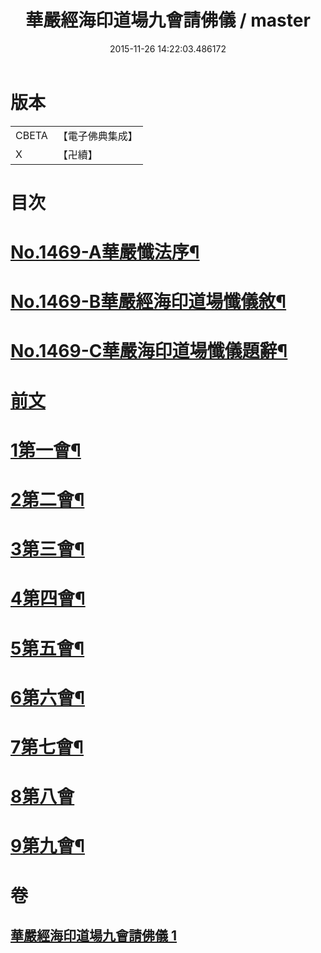 #+TITLE: 華嚴經海印道場九會請佛儀 / master
#+DATE: 2015-11-26 14:22:03.486172
* 版本
 |     CBETA|【電子佛典集成】|
 |         X|【卍續】    |

* 目次
* [[file:KR6e0149_001.txt::001-0133a1][No.1469-A華嚴懺法序¶]]
* [[file:KR6e0149_001.txt::0133c1][No.1469-B華嚴經海印道場懺儀敘¶]]
* [[file:KR6e0149_001.txt::0134b1][No.1469-C華嚴海印道場懺儀題辭¶]]
* [[file:KR6e0149_001.txt::0135a3][前文]]
* [[file:KR6e0149_001.txt::0135a16][1第一會¶]]
* [[file:KR6e0149_001.txt::0135c22][2第二會¶]]
* [[file:KR6e0149_001.txt::0136a17][3第三會¶]]
* [[file:KR6e0149_001.txt::0136b19][4第四會¶]]
* [[file:KR6e0149_001.txt::0136c19][5第五會¶]]
* [[file:KR6e0149_001.txt::0137a19][6第六會¶]]
* [[file:KR6e0149_001.txt::0137b19][7第七會¶]]
* [[file:KR6e0149_001.txt::0137c24][8第八會]]
* [[file:KR6e0149_001.txt::0138a16][9第九會¶]]
* 卷
** [[file:KR6e0149_001.txt][華嚴經海印道場九會請佛儀 1]]
